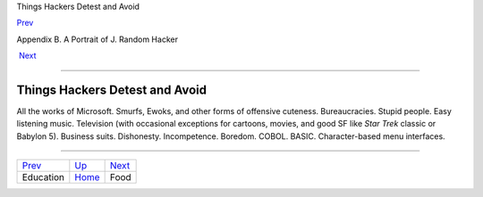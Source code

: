 Things Hackers Detest and Avoid

`Prev <education.html>`__ 

Appendix B. A Portrait of J. Random Hacker

 `Next <food.html>`__

--------------

Things Hackers Detest and Avoid
-------------------------------

All the works of Microsoft. Smurfs, Ewoks, and other forms of offensive
cuteness. Bureaucracies. Stupid people. Easy listening music. Television
(with occasional exceptions for cartoons, movies, and good SF like *Star
Trek* classic or Babylon 5). Business suits. Dishonesty. Incompetence.
Boredom. COBOL. BASIC. Character-based menu interfaces.

--------------

+------------------------------+---------------------------+-------------------------+
| `Prev <education.html>`__    | `Up <appendixb.html>`__   |  `Next <food.html>`__   |
+------------------------------+---------------------------+-------------------------+
| Education                    | `Home <index.html>`__     |  Food                   |
+------------------------------+---------------------------+-------------------------+

